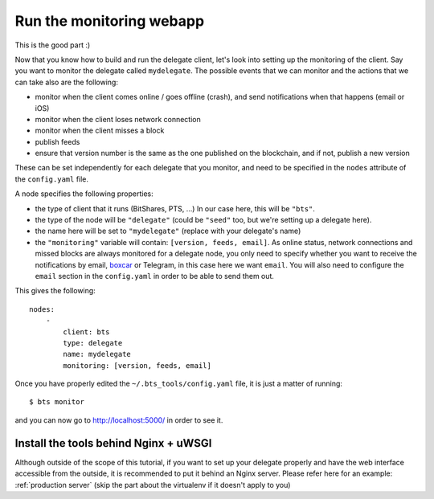 
Run the monitoring webapp
=========================

This is the good part :)

Now that you know how to build and run the delegate client, let's
look into setting up the monitoring of the client. Say you want to monitor the
delegate called ``mydelegate``. The possible events that we can monitor and
the actions that we can take also are the following:

- monitor when the client comes online / goes offline (crash), and send
  notifications when that happens (email or iOS)
- monitor when the client loses network connection
- monitor when the client misses a block
- publish feeds
- ensure that version number is the same as the one published on the
  blockchain, and if not, publish a new version

These can be set independently for each delegate that you monitor, and need
to be specified in the ``nodes`` attribute of the ``config.yaml`` file.

A node specifies the following properties:

- the type of client that it runs (BitShares, PTS, ...) In our case here, this
  will be ``"bts"``.

- the type of the node will be ``"delegate"`` (could be ``"seed"`` too, but
  we're setting up a delegate here).

- the name here will be set to ``"mydelegate"`` (replace with your delegate's name)

- the ``"monitoring"`` variable will contain: ``[version, feeds, email]``.
  As online status, network connections and missed blocks are always monitored
  for a delegate node, you only need to specify whether you want to receive the
  notifications by email, `boxcar`_ or Telegram, in this case here we want ``email``.
  You will also need to configure the ``email`` section in the ``config.yaml``
  in order to be able to send them out.

This gives the following::

    nodes:
        -
            client: bts
            type: delegate
            name: mydelegate
            monitoring: [version, feeds, email]

Once you have properly edited the ``~/.bts_tools/config.yaml`` file, it is just
a matter of running::

    $ bts monitor

and you can now go to `http://localhost:5000/ <http://localhost:5000/>`_ in
order to see it.


Install the tools behind Nginx + uWSGI
--------------------------------------

Although outside of the scope of this tutorial, if you want to set up your
delegate properly and have the web interface accessible from the outside, it
is recommended to put it behind an Nginx server. Please refer here for an
example: :ref:`production server`  (skip the part about the virtualenv if
it doesn't apply to you)

.. _boxcar: https://boxcar.io
